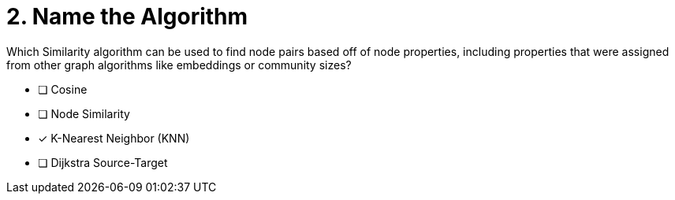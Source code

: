 [.question]
= 2. Name the Algorithm

Which Similarity algorithm can be used to find node pairs based off of node properties, including properties that were assigned from other graph algorithms like embeddings or community sizes?

* [ ] Cosine
* [ ] Node Similarity
* [x] K-Nearest Neighbor (KNN)
* [ ] Dijkstra Source-Target

//[TIP] - not really much of a type here.....did you read?
//====
//This Cypher clause is typically used to return data to the client using a RETURN clause.
//====
